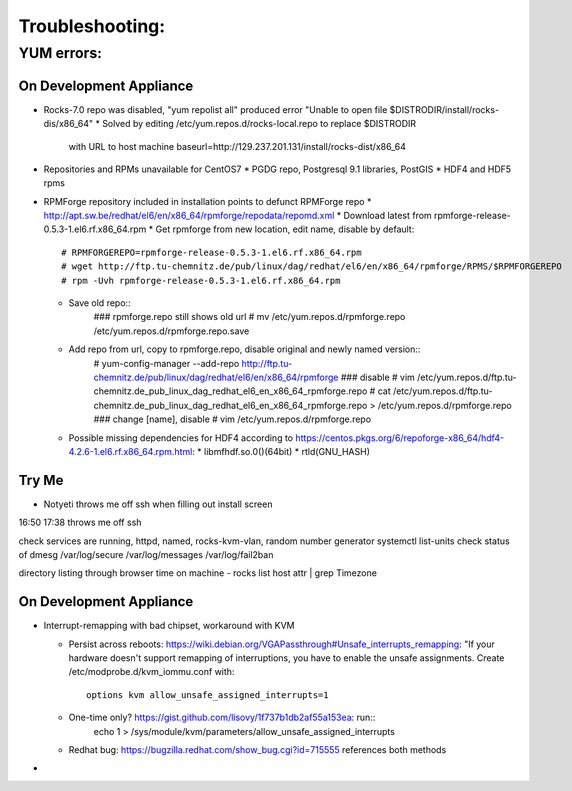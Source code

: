 ################
Troubleshooting:
################

YUM errors:
***********

On Development Appliance
~~~~~~~~~~~~~~~~~~~~~~~~
* Rocks-7.0 repo was disabled, "yum repolist all" produced error 
  "Unable to open file $DISTRODIR/install/rocks-dis/x86_64"
  * Solved by editing /etc/yum.repos.d/rocks-local.repo to replace $DISTRODIR 
    with URL to host machine baseurl=http://129.237.201.131/install/rocks-dist/x86_64

* Repositories and RPMs unavailable for CentOS7
  * PGDG repo, Postgresql 9.1 libraries, PostGIS
  * HDF4 and HDF5 rpms
  
* RPMForge repository included in installation points to defunct RPMForge repo
  * http://apt.sw.be/redhat/el6/en/x86_64/rpmforge/repodata/repomd.xml
  * Download latest from rpmforge-release-0.5.3-1.el6.rf.x86_64.rpm
  * Get rpmforge from new location, edit name, disable by default::
     # RPMFORGEREPO=rpmforge-release-0.5.3-1.el6.rf.x86_64.rpm
     # wget http://ftp.tu-chemnitz.de/pub/linux/dag/redhat/el6/en/x86_64/rpmforge/RPMS/$RPMFORGEREPO
     # rpm -Uvh rpmforge-release-0.5.3-1.el6.rf.x86_64.rpm 
  * Save old repo::
     ### rpmforge.repo still shows old url
     # mv /etc/yum.repos.d/rpmforge.repo /etc/yum.repos.d/rpmforge.repo.save
  * Add repo from url, copy to rpmforge.repo, disable original and newly named version::
     # yum-config-manager --add-repo http://ftp.tu-chemnitz.de/pub/linux/dag/redhat/el6/en/x86_64/rpmforge
     ### disable
     # vim /etc/yum.repos.d/ftp.tu-chemnitz.de_pub_linux_dag_redhat_el6_en_x86_64_rpmforge.repo
     # cat /etc/yum.repos.d/ftp.tu-chemnitz.de_pub_linux_dag_redhat_el6_en_x86_64_rpmforge.repo > /etc/yum.repos.d/rpmforge.repo
     ### change [name], disable
     # vim /etc/yum.repos.d/rpmforge.repo
  * Possible missing dependencies for HDF4 according to 
    https://centos.pkgs.org/6/repoforge-x86_64/hdf4-4.2.6-1.el6.rf.x86_64.rpm.html:
    * libmfhdf.so.0()(64bit)
    * rtld(GNU_HASH)
  
Try Me
~~~~~~
* Notyeti throws me off ssh when filling out install screen   
16:50 
17:38 throws me off ssh

check services are running, httpd, named, rocks-kvm-vlan, random number generator
systemctl list-units
check status of dmesg
/var/log/secure
/var/log/messages
/var/log/fail2ban

directory listing through browser
time on machine - 
rocks list host attr | grep Timezone

On Development Appliance
~~~~~~~~~~~~~~~~~~~~~~~~
* Interrupt-remapping with bad chipset, workaround with KVM

  * Persist across reboots: https://wiki.debian.org/VGAPassthrough#Unsafe_interrupts_remapping: "If your 
    hardware doesn't support remapping of interruptions, you have to 
    enable the unsafe assignments. Create /etc/modprobe.d/kvm_iommu.conf with::
     options kvm allow_unsafe_assigned_interrupts=1
  * One-time only? https://gist.github.com/lisovy/1f737b1db2af55a153ea: run::
     echo 1 > /sys/module/kvm/parameters/allow_unsafe_assigned_interrupts
  * Redhat bug:  https://bugzilla.redhat.com/show_bug.cgi?id=715555 
    references both methods

* 
